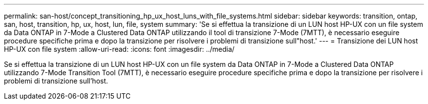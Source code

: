 ---
permalink: san-host/concept_transitioning_hp_ux_host_luns_with_file_systems.html 
sidebar: sidebar 
keywords: transition, ontap, san, host, transition, hp, ux, host, lun, file, system 
summary: 'Se si effettua la transizione di un LUN host HP-UX con un file system da Data ONTAP in 7-Mode a Clustered Data ONTAP utilizzando il tool di transizione 7-Mode (7MTT), è necessario eseguire procedure specifiche prima e dopo la transizione per risolvere i problemi di transizione sull"host.' 
---
= Transizione dei LUN host HP-UX con file system
:allow-uri-read: 
:icons: font
:imagesdir: ../media/


[role="lead"]
Se si effettua la transizione di un LUN host HP-UX con un file system da Data ONTAP in 7-Mode a Clustered Data ONTAP utilizzando 7-Mode Transition Tool (7MTT), è necessario eseguire procedure specifiche prima e dopo la transizione per risolvere i problemi di transizione sull'host.
